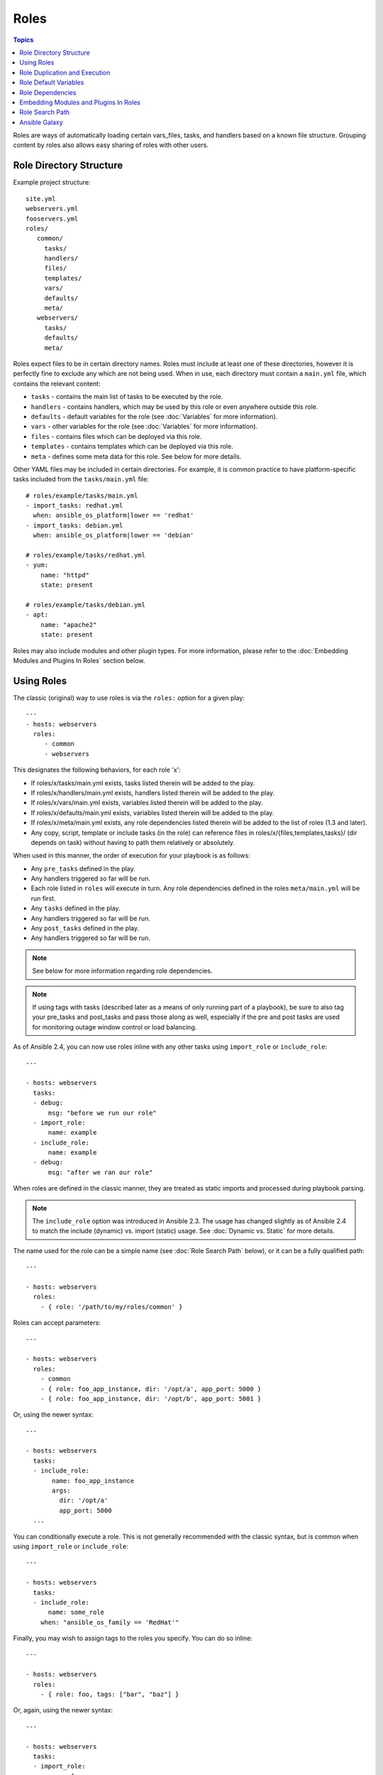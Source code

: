 Roles
=====

.. contents:: Topics

.. versionadded:: 1.2

Roles are ways of automatically loading certain vars_files, tasks, and handlers based on a known file structure.  Grouping content by roles also allows easy sharing of roles with other users.

Role Directory Structure
````````````````````````

Example project structure::

    site.yml
    webservers.yml
    fooservers.yml
    roles/
       common/
         tasks/
         handlers/
         files/
         templates/
         vars/
         defaults/
         meta/
       webservers/
         tasks/
         defaults/
         meta/

Roles expect files to be in certain directory names. Roles must include at least one of these directories, however it is perfectly fine to exclude any which are not being used. When in use, each directory must contain a ``main.yml`` file, which contains the relevant content:

- ``tasks`` - contains the main list of tasks to be executed by the role.
- ``handlers`` - contains handlers, which may be used by this role or even anywhere outside this role.
- ``defaults`` - default variables for the role (see :doc:`Variables` for more information).
- ``vars`` - other variables for the role (see :doc:`Variables` for more information).
- ``files`` - contains files which can be deployed via this role.
- ``templates`` - contains templates which can be deployed via this role.
- ``meta`` - defines some meta data for this role. See below for more details.

Other YAML files may be included in certain directories. For example, it is common practice to have platform-specific tasks included from the ``tasks/main.yml`` file::

    # roles/example/tasks/main.yml
    - import_tasks: redhat.yml
      when: ansible_os_platform|lower == 'redhat'
    - import_tasks: debian.yml
      when: ansible_os_platform|lower == 'debian'

    # roles/example/tasks/redhat.yml
    - yum:
        name: "httpd"
        state: present

    # roles/example/tasks/debian.yml
    - apt:
        name: "apache2"
        state: present

Roles may also include modules and other plugin types. For more information, please refer to the :doc:`Embedding Modules and Plugins In Roles` section below.

Using Roles
```````````

The classic (original) way to use roles is via the ``roles:`` option for a given play::

    ---
    - hosts: webservers
      roles:
         - common
         - webservers

This designates the following behaviors, for each role 'x':

- If roles/x/tasks/main.yml exists, tasks listed therein will be added to the play.
- If roles/x/handlers/main.yml exists, handlers listed therein will be added to the play.
- If roles/x/vars/main.yml exists, variables listed therein will be added to the play.
- If roles/x/defaults/main.yml exists, variables listed therein will be added to the play.
- If roles/x/meta/main.yml exists, any role dependencies listed therein will be added to the list of roles (1.3 and later).
- Any copy, script, template or include tasks (in the role) can reference files in roles/x/{files,templates,tasks}/ (dir depends on task) without having to path them relatively or absolutely.

When used in this manner, the order of execution for your playbook is as follows:

- Any ``pre_tasks`` defined in the play.
- Any handlers triggered so far will be run.
- Each role listed in ``roles`` will execute in turn. Any role dependencies defined in the roles ``meta/main.yml`` will be run first.
- Any ``tasks`` defined in the play.
- Any handlers triggered so far will be run.
- Any ``post_tasks`` defined in the play.
- Any handlers triggered so far will be run.

.. note::
    See below for more information regarding role dependencies.

.. note::
    If using tags with tasks (described later as a means of only running part of a playbook), be sure to also tag your pre_tasks and post_tasks and pass those along as well, especially if the pre and post tasks are used for monitoring outage window control or load balancing.

As of Ansible 2.4, you can now use roles inline with any other tasks using ``import_role`` or ``include_role``::

    ---

    - hosts: webservers
      tasks:
      - debug:
          msg: "before we run our role"
      - import_role:
          name: example
      - include_role:
          name: example
      - debug:
          msg: "after we ran our role"

When roles are defined in the classic manner, they are treated as static imports and processed during playbook parsing.

.. note::
    The ``include_role`` option was introduced in Ansible 2.3. The usage has changed slightly as of Ansible 2.4 to match the include (dynamic) vs. import (static) usage. See :doc:`Dynamic vs. Static` for more details.

The name used for the role can be a simple name (see :doc:`Role Search Path` below), or it can be a fully qualified path::

    ---

    - hosts: webservers
      roles:
        - { role: '/path/to/my/roles/common' }

Roles can accept parameters::

    ---

    - hosts: webservers
      roles:
        - common
        - { role: foo_app_instance, dir: '/opt/a', app_port: 5000 }
        - { role: foo_app_instance, dir: '/opt/b', app_port: 5001 }

Or, using the newer syntax::

    ---

    - hosts: webservers
      tasks:
      - include_role:
           name: foo_app_instance
           args:
             dir: '/opt/a'
             app_port: 5000
      ...

You can conditionally execute a role. This is not generally recommended with the classic syntax, but is common when using ``import_role`` or ``include_role``::

    ---

    - hosts: webservers
      tasks:
      - include_role: 
          name: some_role
        when: "ansible_os_family == 'RedHat'"

Finally, you may wish to assign tags to the roles you specify. You can do so inline::

    ---

    - hosts: webservers
      roles:
        - { role: foo, tags: ["bar", "baz"] }

Or, again, using the newer syntax::

    ---

    - hosts: webservers
      tasks:
      - import_role: 
          name: foo
        tags:
        - bar
        - baz

.. note::
    This *tags all of the tasks in that role with the tags specified*, overriding any tags that are specified inside the role. If you find yourself building a role with lots of tags and you want to call subsets of the role at different times, you should consider just splitting that role into multiple roles.

Role Duplication and Execution
``````````````````````````````

Ansible will only allow a role to execute once, even if defined multiple times, if the parameters defined on the role are not different for each definition. For example::

    ---
    - hosts: webservers
      roles:
      - foo
      - foo

Given the above, the role ``foo`` will only be run once. 

To make roles run more than once, there are two options:

1. Pass different parameters in each role definition.
2. Add ``allow_duplicates: true`` to the ``meta/main.yml`` file for the role.

Example 1 - passing different paramters::

    ---
    - hosts: webservers
      roles:
      - { role: foo, message: "first" }
      - { role: foo, message: "second" }

In this example, because each role definition has different parameters, ``foo`` will run twice.

Example 2 - using ``allow_duplicates: true``::

    # playbook.yml
    ---
    - hosts: webservers
      roles:
      - foo
      - foo

    # roles/foo/meta/main.yml
    ---
    allow_duplicates: true

In this example, ``foo`` will run twice because we have explicitly enabled it to do so.

Role Default Variables
``````````````````````

.. versionadded:: 1.3

Role default variables allow you to set default variables for included or dependent roles (see below). To create
defaults, simply add a ``defaults/main.yml`` file in your role directory. These variables will have the lowest priority
of any variables available, and can be easily overridden by any other variable, including inventory variables.

Role Dependencies
`````````````````

.. versionadded:: 1.3

Role dependencies allow you to automatically pull in other roles when using a role. Role dependencies are stored in the ``meta/main.yml`` file contained within the role directory, as noted above. This file should contain a list of roles and parameters to insert before the specified role, such as the following in an example ``roles/myapp/meta/main.yml``::

    ---
    dependencies:
      - { role: common, some_parameter: 3 }
      - { role: apache, apache_port: 80 }
      - { role: postgres, dbname: blarg, other_parameter: 12 }

.. note::
    Role dependencies must use the classic role definition style.

Role dependencies are always executed before the role that includes them, and may be recursive. Dependencies also follow the duplication rules specified above. If another role also lists it as a dependency, it will not be run again based on the same rules given above.

.. note::
    Always remember that when using ``allow_duplicates: true``, it needs to be in the dependent role's ``meta/main.yml``, not the parent.

For example, a role named ``car`` depends on a role named ``wheel`` as follows::

    ---
    dependencies:
    - { role: wheel, n: 1 }
    - { role: wheel, n: 2 }
    - { role: wheel, n: 3 }
    - { role: wheel, n: 4 }

And the ``wheel`` role depends on two roles: ``tire`` and ``brake``. The ``meta/main.yml`` for wheel would then contain the following::

    ---
    dependencies:
    - { role: tire }
    - { role: brake }

And the ``meta/main.yml`` for ``tire`` and ``brake`` would contain the following::

    ---
    allow_duplicates: true


The resulting order of execution would be as follows::

    tire(n=1)
    brake(n=1)
    wheel(n=1)
    tire(n=2)
    brake(n=2)
    wheel(n=2)
    ...
    car

Note that we did not have to use ``allow_duplicates: true`` for ``wheel``, because each instance defined by ``car`` uses different parameter values.

.. note::
   Variable inheritance and scope are detailed in the :doc:`playbooks_variables`.

Embedding Modules and Plugins In Roles
``````````````````````````````````````

This is an advanced topic that should not be relevant for most users.

If you write a custom module (see :doc:`dev_guide/developing_modules`) or a plugin (see :doc:`dev_guide/developing_plugins`), you may wish to distribute it as part of a role.
Generally speaking, Ansible as a project is very interested in taking high-quality modules into ansible core for inclusion, so this shouldn't be the norm, but it's quite easy to do.

A good example for this is if you worked at a company called AcmeWidgets, and wrote an internal module that helped configure your internal software, and you wanted other
people in your organization to easily use this module -- but you didn't want to tell everyone how to configure their Ansible library path.

Alongside the 'tasks' and 'handlers' structure of a role, add a directory named 'library'.  In this 'library' directory, then include the module directly inside of it.

Assuming you had this::

    roles/
       my_custom_modules/
           library/
              module1
              module2

The module will be usable in the role itself, as well as any roles that are called *after* this role, as follows::


    - hosts: webservers
      roles:
        - my_custom_modules
        - some_other_role_using_my_custom_modules
        - yet_another_role_using_my_custom_modules

This can also be used, with some limitations, to modify modules in Ansible's core distribution, such as to use development versions of modules before they are released in production releases.  This is not always advisable as API signatures may change in core components, however, and is not always guaranteed to work.  It can be a handy way of carrying a patch against a core module, however, should you have good reason for this.  Naturally the project prefers that contributions be directed back to github whenever possible via a pull request.

The same mechanism can be used to embed and distribute plugins in a role, using the same schema. For example, for a filter plugin::

    roles/
       my_custom_filter/
           filter_plugins
              filter1
              filter2

They can then be used in a template or a jinja template in any role called after 'my_custom_filter'

Role Search Path
````````````````

Ansible will search for roles in the following way:

- A ``roles/`` directory, relative to the playbook file.
- By default, in ``/etc/ansible/roles``

In Ansible 1.4 and later you can configure an additional roles_path to search for roles.  Use this to check all of your common roles out to one location, and share them easily between multiple playbook projects.  See :doc:`intro_configuration` for details about how to set this up in ansible.cfg.

Ansible Galaxy
``````````````

`Ansible Galaxy <https://galaxy.ansible.com>`_ is a free site for finding, downloading, rating, and reviewing all kinds of community developed Ansible roles and can be a great way to get a jumpstart on your automation projects.

You can sign up with social auth, and the download client 'ansible-galaxy' is included in Ansible 1.4.2 and later.

Read the "About" page on the Galaxy site for more information.

.. seealso::

   :doc:`galaxy`
       How to share roles on galaxy, role management
   :doc:`YAMLSyntax`
       Learn about YAML syntax
   :doc:`playbooks`
       Review the basic Playbook language features
   :doc:`playbooks_best_practices`
       Various tips about managing playbooks in the real world
   :doc:`playbooks_variables`
       All about variables in playbooks
   :doc:`playbooks_conditionals`
       Conditionals in playbooks
   :doc:`playbooks_loops`
       Loops in playbooks
   :doc:`modules`
       Learn about available modules
   :doc:`dev_guide/developing_modules`
       Learn how to extend Ansible by writing your own modules
   `GitHub Ansible examples <https://github.com/ansible/ansible-examples>`_
       Complete playbook files from the GitHub project source
   `Mailing List <http://groups.google.com/group/ansible-project>`_
       Questions? Help? Ideas?  Stop by the list on Google Groups

